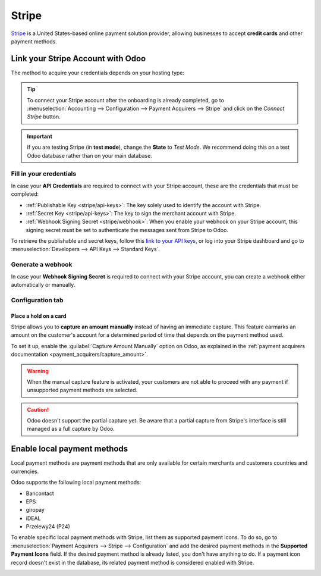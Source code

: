 ======
Stripe
======

`Stripe <https://stripe.com/>`_ is a United States-based online payment solution provider, allowing
businesses to accept **credit cards** and other payment methods.

Link your Stripe Account with Odoo
==================================

.. seealso::
   - :ref:`payment_acquirers/add_new`

The method to acquire your credentials depends on your hosting type:

.. tabs::
   .. group-tab:: Odoo Online

      #. Go to the **eCommerce** or the **Sales** app and click on the *Activate Stripe* or the *Set
         payments* button on the onboarding banner.
      #. Fill in the requested information and submit the form.
      #. Confirm your email address when Stripe sends you a confirmation email.
      #. At the end of the process, you are redirected to Odoo. If you submitted all the requested
         information, you are all set and your payment acquirer is enabled.
      #. Your can continue to :ref:`stripe/local-payment-methods`.

      .. tip::
         To use your own API keys, :ref:`activate the Developer mode <developer-mode>` and
         :ref:`enable Stripe manually <payment_acquirers/add_new>`. You can then :ref:`Fill in your
         credentials <stripe/api-keys>`, :ref:`generate a webhook <stripe/webhook>` and enable the
         payment acquirer.

   .. group-tab:: Odoo.sh or On-premise

      #. Go to the **eCommerce** or the **Sales** app and click on the *Activate Stripe* or the *Set
         payments* button on the onboarding banner.
      #. Fill in the requested information and submit the form.
      #. Confirm your email address when Stripe sends you a confirmation email.
      #. At the end of the process, you are redirected to the payment acquirer **Stripe** on Odoo.
      #. :ref:`Fill in your credentials <stripe/api-keys>`.
      #. :ref:`Generate a webhook <stripe/webhook>`.
      #. Enable the payment acquirer.
      #. You are all set and can continue to :ref:`stripe/local-payment-methods`.

.. tip::
   To connect your Stripe account after the onboarding is already completed, go to
   :menuselection:`Accounting --> Configuration --> Payment Acquirers --> Stripe` and click on the
   *Connect Stripe* button.

.. important::
   If you are testing Stripe (in **test mode**), change the **State** to *Test Mode*. We recommend
   doing this on a test Odoo database rather than on your main database.

.. _stripe/api-keys:

Fill in your credentials
------------------------

In case your **API Credentials** are required to connect with your Stripe account, these are the
credentials that must be completed:

- :ref:`Publishable Key <stripe/api-keys>`: The key solely used to identify the account with Stripe.
- :ref:`Secret Key <stripe/api-keys>`: The key to sign the merchant account with Stripe.
- :ref:`Webhook Signing Secret <stripe/webhook>`: When you enable your webhook on your Stripe
  account, this signing secret must be set to authenticate the messages sent from Stripe to Odoo.

To retrieve the publishable and secret keys, follow this `link to your API keys
<https://dashboard.stripe.com/account/apikeys>`_, or log into your Stripe dashboard and go to
:menuselection:`Developers --> API Keys --> Standard Keys`.

.. _stripe/webhook:

Generate a webhook
------------------

In case your **Webhook Signing Secret** is required to connect with your Stripe account, you can
create a webhook either automatically or manually.

.. tabs::
   .. tab:: Manage the webhook automatically

      Make sure your :ref:`Publishable and Secret keys <stripe/api-keys>` are filled in, then click
      on the :guilabel:`Generate your Webhook` button.

      .. tip::
         To update the webhook, click once again on the :guilabel:`Generate your Webhook` button.

   .. tab:: Manage the webhook manually

      Visit the `webhooks page on Stripe <https://dashboard.stripe.com/webhooks>`_, or log into your
      Stripe dashboard and go to :menuselection:`Developers --> Webhooks`. Then, click on
      :guilabel:`Add endpoint` in your :guilabel:`Hosted endpoints` and insert the following data
      into the pop-up form:

      - | In the :guilabel:`Endpoint URL`, enter your Odoo database's URL followed by
        | `/payment/stripe/webhook`.
        | For example: `https://yourcompany.odoo.com/payment/stripe/webhook`
      - At the bottom of the form, you can select events to listen to. Click on :guilabel:`Select
        events`. Then:

        - In the :guilabel:`Payment Intent` section, select
          :guilabel:`payment_intent.amount_capturable_updated` and
          :guilabel:`payment_intent.succeeded`.
        - In the :guilabel:`Setup Intent` section, select :guilabel:`setup_intent.succeeded`.

        .. note::
           It is possible to select other events, but they are currently not processed by Odoo.

      When you click on :guilabel:`Add endpoint`, your Webhook is configured. Click on
      :guilabel:`reveal` to display your signing secret.

      .. tip::
         To update an existing webhook, click on it. Then, click on the three dots at the right side
         of the **Webhook URL** and on :guilabel:`Update details`.

Configuration tab
-----------------

.. _stripe/manual-capture:

Place a hold on a card
~~~~~~~~~~~~~~~~~~~~~~

Stripe allows you to **capture an amount manually** instead of having an immediate capture. This
feature earmarks an amount on the customer's account for a determined period of time that depends on
the payment method used.

To set it up, enable the :guilabel:`Capture Amount Manually` option on Odoo, as explained in the
:ref:`payment acquirers documentation <payment_acquirers/capture_amount>`.

.. warning::
   When the manual capture feature is activated, your customers are not able to proceed with any
   payment if unsupported payment methods are selected.

.. caution::
   Odoo doesn't support the partial capture yet. Be aware that a partial capture from Stripe's 
   interface is still managed as a full capture by Odoo.

.. seealso::
   - :doc:`../payment_acquirers`

.. _stripe/local-payment-methods:

Enable local payment methods
============================

Local payment methods are payment methods that are only available for certain merchants and
customers countries and currencies.

Odoo supports the following local payment methods:

- Bancontact
- EPS
- giropay
- iDEAL
- Przelewy24 (P24)

To enable specific local payment methods with Stripe, list them as supported payment icons. To do
so, go to :menuselection:`Payment Acquirers --> Stripe --> Configuration` and add the desired
payment methods in the **Supported Payment Icons** field. If the desired payment method is already
listed, you don't have anything to do. If a payment icon record doesn't exist in the database, its
related payment method is considered enabled with Stripe.

.. image:: stripe/stripe_enable_local_payment_method.png
   :align: center
   :alt: Select and add icons of the payment methods you want to enable

.. seealso::
   - :doc:`../payment_acquirers`
